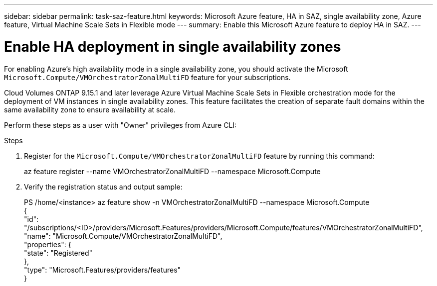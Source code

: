 ---
sidebar: sidebar
permalink: task-saz-feature.html
keywords: Microsoft Azure feature, HA in SAZ, single availability zone, Azure feature, Virtual Machine Scale Sets in Flexible mode
---
summary: Enable this Microsoft Azure feature to deploy HA in SAZ.
---

= Enable HA deployment in single availability zones
:hardbreaks:
:nofooter:
:icons: font
:linkattrs:
:imagesdir: ./media/

[.lead]
For enabling Azure's high availability mode in a single availability zone, you should activate the Microsoft `Microsoft.Compute/VMOrchestratorZonalMultiFD` feature for your subscriptions.

Cloud Volumes ONTAP 9.15.1 and later leverage Azure Virtual Machine Scale Sets in Flexible orchestration mode for the deployment of VM instances in single availability zones. This feature facilitates the creation of separate fault domains within the same availability zone to ensure availability at scale.

Perform these steps as a user with "Owner" privileges from Azure CLI:

.Steps

. Register for the `Microsoft.Compute/VMOrchestratorZonalMultiFD` feature by running this command:
+
====
az feature register --name VMOrchestratorZonalMultiFD --namespace Microsoft.Compute
====
+
. Verify the registration status and output sample:
+
====
PS /home/<instance> az feature show -n VMOrchestratorZonalMultiFD --namespace Microsoft.Compute
{
  "id": "/subscriptions/<ID>/providers/Microsoft.Features/providers/Microsoft.Compute/features/VMOrchestratorZonalMultiFD",
  "name": "Microsoft.Compute/VMOrchestratorZonalMultiFD",
  "properties": {
    "state": "Registered"
  },
  "type": "Microsoft.Features/providers/features"
}
====

